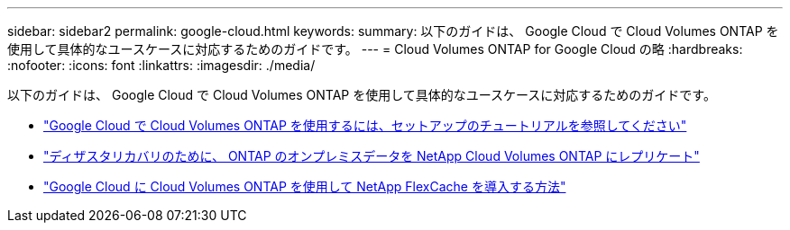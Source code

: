 ---
sidebar: sidebar2 
permalink: google-cloud.html 
keywords:  
summary: 以下のガイドは、 Google Cloud で Cloud Volumes ONTAP を使用して具体的なユースケースに対応するためのガイドです。 
---
= Cloud Volumes ONTAP for Google Cloud の略
:hardbreaks:
:nofooter: 
:icons: font
:linkattrs: 
:imagesdir: ./media/


[role="lead"]
以下のガイドは、 Google Cloud で Cloud Volumes ONTAP を使用して具体的なユースケースに対応するためのガイドです。

* link:media/google-cloud-deployment.pdf["Google Cloud で Cloud Volumes ONTAP を使用するには、セットアップのチュートリアルを参照してください"^]
* link:media/google-cloud-disaster-recovery.pdf["ディザスタリカバリのために、 ONTAP のオンプレミスデータを NetApp Cloud Volumes ONTAP にレプリケート"^]
* link:media/google-cloud-flexcache.pdf["Google Cloud に Cloud Volumes ONTAP を使用して NetApp FlexCache を導入する方法"^]

